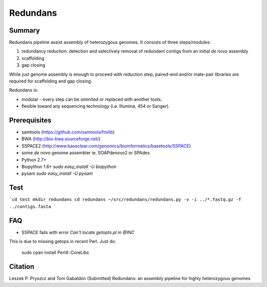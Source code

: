 ================
 Redundans
================


Summary
================

Redundans pipeline assist assembly of heterozygous genomes. 
It consists of three steps/modules: 

1. redundancy reduction: detection and selectively removal of redundant contigs from an initial *de novo* assembly
2. scaffolding 
3. gap closing

While just genome assembly is enough to proceed with reduction step, paired-end and/or mate-pair libraries are required for scaffolding and gap closing. 

Redundans is: 

* modular - every step can be ommited or replaced with another tools. 
* flexible toward any sequencing technology (i.e. Illumina, 454 or Sanger). 

Prerequisites
================
* samtools (https://github.com/samtools/htslib)
* BWA (http://bio-bwa.sourceforge.net/)
* SSPACE2 (http://www.baseclear.com/genomics/bioinformatics/basetools/SSPACE)
* some *de novo* genome assembler ie. SOAPdenovo2 or SPAdes
* Python 2.7+
* Biopython 1.6+ `sudo easy_install -U biopython`
* pysam `sudo easy_install -U pysam`

Test
================

```cd test  
mkdir redundans
cd redundans
~/src/redundans/redundans.py -v -i ../*.fastq.gz -f ../contigs.fasta
```

FAQ
================
* SSPACE fails with error `Can't locate getopts.pl in @INC`
This is due to missing getops in recent Perl. Just do:

  sudo cpan
  install  Perl4::CoreLibs


Citation
================
Leszek P. Pryszcz and Toni Gabaldón (Submitted) Redundans: an assembly pipeline for highly heterozygous genomes 


